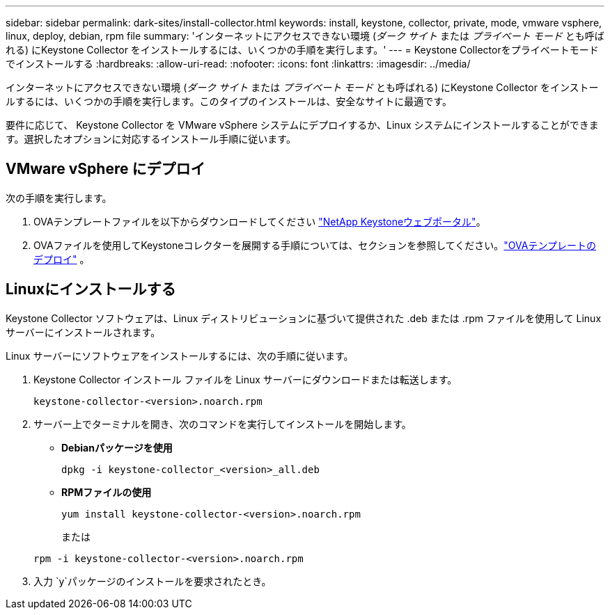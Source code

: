 ---
sidebar: sidebar 
permalink: dark-sites/install-collector.html 
keywords: install, keystone, collector, private, mode, vmware vsphere, linux, deploy, debian, rpm file 
summary: 'インターネットにアクセスできない環境 (_ダーク サイト_ または _プライベート モード_ とも呼ばれる) にKeystone Collector をインストールするには、いくつかの手順を実行します。' 
---
= Keystone Collectorをプライベートモードでインストールする
:hardbreaks:
:allow-uri-read: 
:nofooter: 
:icons: font
:linkattrs: 
:imagesdir: ../media/


[role="lead"]
インターネットにアクセスできない環境 (_ダーク サイト_ または _プライベート モード_ とも呼ばれる) にKeystone Collector をインストールするには、いくつかの手順を実行します。このタイプのインストールは、安全なサイトに最適です。

要件に応じて、 Keystone Collector を VMware vSphere システムにデプロイするか、Linux システムにインストールすることができます。選択したオプションに対応するインストール手順に従います。



== VMware vSphere にデプロイ

次の手順を実行します。

. OVAテンプレートファイルを以下からダウンロードしてください https://keystone.netapp.com/downloads/KeystoneCollector-latest.ova["NetApp Keystoneウェブポータル"]。
. OVAファイルを使用してKeystoneコレクターを展開する手順については、セクションを参照してください。link:../installation/vapp-installation.html#deploying-the-ova-template["OVAテンプレートのデプロイ"] 。




== Linuxにインストールする

Keystone Collector ソフトウェアは、Linux ディストリビューションに基づいて提供された .deb または .rpm ファイルを使用して Linux サーバーにインストールされます。

Linux サーバーにソフトウェアをインストールするには、次の手順に従います。

. Keystone Collector インストール ファイルを Linux サーバーにダウンロードまたは転送します。
+
`keystone-collector-<version>.noarch.rpm`

. サーバー上でターミナルを開き、次のコマンドを実行してインストールを開始します。
+
** *Debianパッケージを使用*
+
`dpkg -i keystone-collector_<version>_all.deb`

** *RPMファイルの使用*
+
`yum install keystone-collector-<version>.noarch.rpm`

+
または

+
`rpm -i keystone-collector-<version>.noarch.rpm`



. 入力 `y`パッケージのインストールを要求されたとき。

